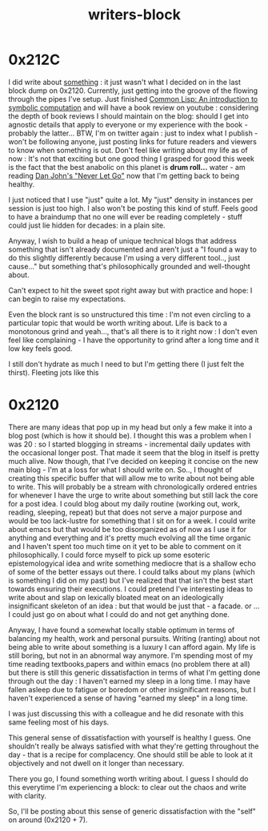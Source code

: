 :PROPERTIES:
:ID:       5c4039a1-cd36-42c7-863b-9dd76c689ddf
:END:
#+title: writers-block
#+filetags: :meta:writing:

* 0x212C

I did  write about [[id:20230729T155803.588312][something]] : it just wasn't what I decided on in the last block dump on 0x2120. Currently, just getting into the groove of the flowing through the pipes I've setup. Just finished [[id:0b1a6c07-e166-45b3-9dfd-515892bac854][Common Lisp: An introduction to symbolic computation]] and will have a book review on youtube : considering the depth of book reviews I should maintain on the blog: should I get into agnostic details that apply to everyone or my experience with the book - probably the latter... BTW, I'm on twitter again : just to index what I publish - won't be following anyone, just posting links for future readers and viewers to know when something is out. Don't feel like writing about my life as of now : It's not that exciting but one good thing I grasped for good this week is the fact that the best anabolic on this planet is *drum roll...* water - am reading [[https://www.goodreads.com/book/show/6500848-never-let-go][Dan John's "Never Let Go"]] now that I'm getting back to being healthy.  

I just noticed that I use "just" quite a lot. My "just" density in instances per session is just too high. I also won't be posting this kind of stuff. Feels good to have a braindump that no one will ever be reading completely - stuff could just lie hidden for decades: in a plain site.

Anyway, I wish to build a heap of unique technical blogs that address something that isn't already documented and aren't just a "I found a way to do this slightly differently because I'm using a very different tool.., just cause..." but something that's philosophically grounded and well-thought about.

Can't expect to hit the sweet spot right away but with practice and hope: I can begin to raise my expectations.

Even the block rant is so unstructured this time : I'm not even circling to a particular topic that would be worth writing about. Life is back to a monotonous grind and yeah..., that's all there is to it right now : I don't even feel like complaining - I have the opportunity to grind after a long time and it low key feels good.

I still don't hydrate as much I need to but I'm getting there (I just felt the thirst). Fleeting jots like this 

* 0x2120

There are many ideas that pop up in my head but only a few make it into a blog post (which is how it should be). I thought this was a problem when I was 20 : so I started blogging in streams - incremental daily updates with the occasional longer post. That made it seem that the blog in itself is pretty much alive. Now though, that I've decided on keeping it concise on the new main blog - I'm at a loss for what I should write on. So.., I thought of creating this specific buffer that will allow me to write about not being able to write. This will probably be a stream with chronologically ordered entries for whenever I have the urge to write about something but still lack the core for a post idea. I could blog about my daily routine (working out, work, reading, sleeping, repeat) but that does not serve a major purpose and would be too lack-lustre for something that I sit on for a week. I could write about emacs but that would be too disorganized as of now as I use it for anything and everything and it's pretty much evolving all the time organic and I haven't spent too much time on it yet to be able to comment on it philosophically. I could force myself to pick up some esoteric epistemologyical idea and write something mediocre that is a shallow echo of some of the better essays out there. I could talks about my plans (which is something I did on my past) but I've realized that that isn't the best start towards ensuring their executions. I could pretend I've interesting ideas to write about and slap on lexically bloated meat on an ideologically insignificant skeleton of an idea : but that would be just that - a facade. or ... I could just go on about what I could do and not get anything done.

Anyway, I have found a somewhat locally stable optimum in terms of balancing my health, work and personal pursuits. Writing (ranting) about not being able to write about something is a luxury I can afford again. My life is still boring, but not in an abnormal way anymore. I'm spending most of my time reading textbooks,papers and within emacs (no problem there at all) but there is still this generic dissatisfaction in terms of what I'm getting done through out the day : I haven't earned my sleep in a long time. I may have fallen asleep due to fatigue or boredom or other insignificant reasons, but I haven't experienced a sense of having "earned my sleep" in a long time.

I was just discussing this with a colleague and he did resonate with this same feeling most of his days.

This general sense of dissatisfaction with yourself is healthy I guess. One shouldn't really be always satisfied with what they're getting throughout the day - that is a recipe for complacency. One should still be able to look at it objectively and not dwell on it longer than necessary.

There you go, I found something worth writing about. I guess I should do this everytime I'm experiencing a block: to clear out the chaos and write with clarity.

So, I'll be posting about this sense of generic dissatisfaction with the "self" on around (0x2120 + 7).
